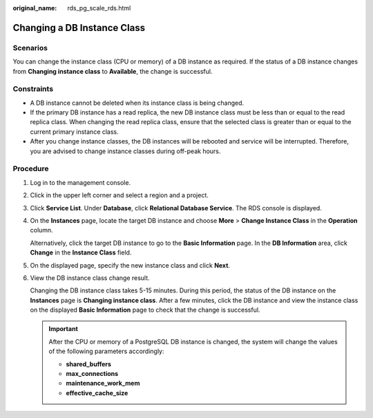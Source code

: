 :original_name: rds_pg_scale_rds.html

.. _rds_pg_scale_rds:

Changing a DB Instance Class
============================

Scenarios
---------

You can change the instance class (CPU or memory) of a DB instance as required. If the status of a DB instance changes from **Changing instance class** to **Available**, the change is successful.

Constraints
-----------

-  A DB instance cannot be deleted when its instance class is being changed.
-  If the primary DB instance has a read replica, the new DB instance class must be less than or equal to the read replica class. When changing the read replica class, ensure that the selected class is greater than or equal to the current primary instance class.

-  After you change instance classes, the DB instances will be rebooted and service will be interrupted. Therefore, you are advised to change instance classes during off-peak hours.

Procedure
---------

#. Log in to the management console.

#. Click |image1| in the upper left corner and select a region and a project.

#. Click **Service List**. Under **Database**, click **Relational Database Service**. The RDS console is displayed.

#. On the **Instances** page, locate the target DB instance and choose **More** > **Change Instance Class** in the **Operation** column.

   Alternatively, click the target DB instance to go to the **Basic Information** page. In the **DB Information** area, click **Change** in the **Instance Class** field.

#. On the displayed page, specify the new instance class and click **Next**.

#. View the DB instance class change result.

   Changing the DB instance class takes 5-15 minutes. During this period, the status of the DB instance on the **Instances** page is **Changing instance class**. After a few minutes, click the DB instance and view the instance class on the displayed **Basic Information** page to check that the change is successful.

   .. important::

      After the CPU or memory of a PostgreSQL DB instance is changed, the system will change the values of the following parameters accordingly:

      -  **shared_buffers**
      -  **max_connections**
      -  **maintenance_work_mem**
      -  **effective_cache_size**

.. |image1| image:: /_static/images/en-us_image_0000001786854381.png
